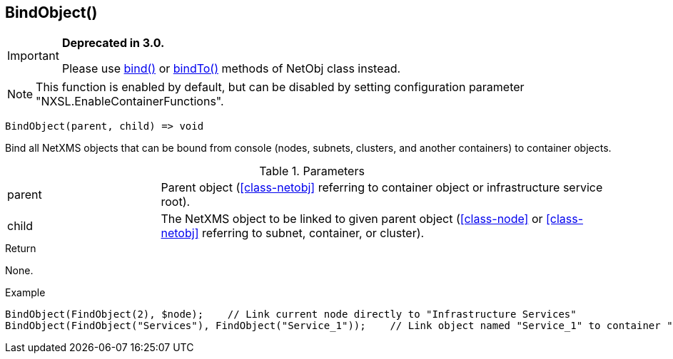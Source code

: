 [.nxsl-function]
[[func-bindobject]]
== BindObject()

****
[IMPORTANT]
====
*Deprecated in 3.0.*

Please use <<class-netobj-bind,bind()>> or <<class-netobj-bindto,bindTo()>> methods of NetObj class instead.
====
****

NOTE: This function is enabled by default, but can be disabled by setting configuration parameter "NXSL.EnableContainerFunctions".

[source,c]
----
BindObject(parent, child) => void
----

Bind all NetXMS objects that can be bound from console (nodes, subnets, clusters, and another containers) to container objects.

.Parameters
[cols="1,3" grid="none", frame="none"]
|===
|parent|Parent object (<<class-netobj>> referring to container object or infrastructure service root).
|child|The NetXMS object to be linked to given parent object (<<class-node>> or <<class-netobj>> referring to subnet, container, or cluster).
|===

.Return
None.

.Example
[.source]
....
BindObject(FindObject(2), $node);    // Link current node directly to "Infrastructure Services"
BindObject(FindObject("Services"), FindObject("Service_1"));    // Link object named "Service_1" to container "Services"
....
